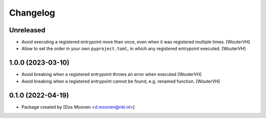 Changelog
=========
.. _changes:


Unreleased
----------
- Avoid executing a registered entrypoint more than once,
  even when it was registered multiple times. [WouterVH]

- Allow to set the order in your own ``pyproject.toml``, in which any registered entrypoint executed. [WouterVH]


1.0.0 (2023-03-10)
------------------

- Avoid breaking when a registered entrypoint throws an error when executed [WouterVH]

- Avoid breaking when a registered entrypoint cannot be found,  e.g. renamed function. [WouterVH]

0.1.0 (2022-04-19)
------------------

- Package created by [Dos Moonen <d.moonen@nki.nl>]